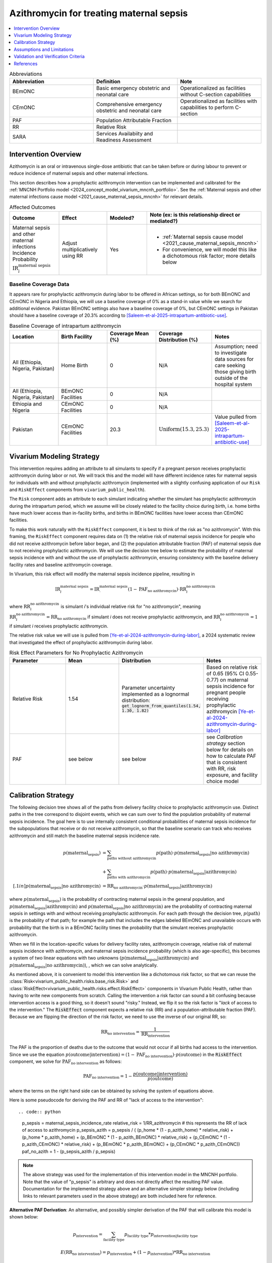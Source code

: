 .. _azithromycin_intervention:

=========================================
Azithromycin for treating maternal sepsis
=========================================

.. contents::
   :local:
   :depth: 1

.. list-table:: Abbreviations
  :widths: 15 15 15
  :header-rows: 1

  * - Abbreviation
    - Definition
    - Note
  * - BEmONC
    - Basic emergency obstetric and neonatal care
    - Operationalized as facilities without C-section capabilities
  * - CEmONC
    - Comprehensive emergency obstetric and neonatal care
    - Operationalized as facilities with capabilities to perform  C-section
  * - PAF
    - Population Attributable Fraction
    - 
  * - RR
    - Relative Risk
    - 
  * - SARA
    - Services Availabiity and Readiness Assessment
    - 

Intervention Overview
-----------------------

Azithomycin is an oral or intravenous single-dose antibiotic that can be taken before or during labour to prevent or reduce incidence of maternal sepsis and other maternal infections. 

This section describes how a prophylactic azithromycin intervention can be implemented and calibrated for the :ref:`MNCNH Portfolio model <2024_concept_model_vivarium_mncnh_portfolio>`.
See the :ref:`Maternal sepsis and other maternal infections cause model <2021_cause_maternal_sepsis_mncnh>` for relevant details.

.. list-table:: Affected Outcomes
  :widths: 15 15 15 15
  :header-rows: 1

  * - Outcome
    - Effect
    - Modeled?
    - Note (ex: is this relationship direct or mediated?)
  * - Maternal sepsis and other maternal infections Incidence Probability :math:`\text{IR}_i^\text{maternal sepsis}`
    - Adjust multiplicatively using RR
    - Yes 
    - 
      - :ref:`Maternal sepsis cause model <2021_cause_maternal_sepsis_mncnh>` 
      - For convenience, we will model this like a dichotomous risk factor; more details below

Baseline Coverage Data
++++++++++++++++++++++++

It appears rare for prophylactic azithromycin during labor to be offered in African settings, so for both BEmONC and CEmONC in Nigeria and Ethiopia, we will use 
a baseline coverage of 0% as a stand-in value while we search for additional evidence. Pakistan BEmONC settings also have a baseline coverage of 0%, but CEmONC
settings in Pakistan should have a baseline coverage of 20.3% according to [Saleem-et-al-2025-intrapartum-antibiotic-use]_.


.. list-table:: Baseline Coverage of intrapartum azithromycin
  :widths: 15 15 15 15 15
  :header-rows: 1

  * - Location
    - Birth Facility
    - Coverage Mean (%)
    - Coverage Distribution (%)
    - Notes
  * - All (Ethiopia, Nigeria, Pakistan)
    - Home Birth
    - 0
    - N/A
    - Assumption; need to investigate data sources for care seeking those giving birth outside of the hospital system 
  * - All (Ethiopia, Nigeria, Pakistan)
    - BEmONC Facilities
    - 0
    - N/A
    - 
  * - Ethiopia and Nigeria
    - CEmONC Facilities
    - 0
    - N/A
    - 
  * - Pakistan
    - CEmONC Facilities
    - 20.3
    - :math:`\text{Uniform}(15.3,25.3)`
    - Value pulled from [Saleem-et-al-2025-intrapartum-antibiotic-use]_


Vivarium Modeling Strategy
--------------------------

This intervention requires adding an attribute to all simulants to specify if a pregnant person receives prophylactic azithromycin during labor or not.  We will track this
and the model will have different incidence rates for maternal sepsis for individuals with and without prophylactic azithromycin (implemented with a slightly confusing application of our ``Risk`` and ``RiskEffect`` 
components from ``vivarium_public_health``).

The ``Risk`` component adds an attribute to each simulant indicating whether the simulant has prophylactic azithromycin during the intrapartum period, which we assume will be closely 
related to the facility choice during birth, i.e. home births have much lower access than in-facility births, and births in BEmONC facilities have lower access than CEmONC 
facilities.

To make this work naturally with the ``RiskEffect`` component, it is best to think of the risk as "no azithromycin".  With this framing, the ``RiskEffect`` 
component requires data on (1) the relative risk of maternal sepsis incidence for people who did not receive azithromycin before labor began, and (2) the population attributable fraction (PAF) of maternal sepsis 
due to not receiving prophylactic azithromycin.  We will use the decision tree below to estimate the probability of maternal sepsis incidence with and without the use of prophylactic azithromycin, ensuring consistency
with the baseline delivery facility rates and baseline azithromycin coverage.

In Vivarium, this risk effect will modify the maternal sepsis incidence pipeline, resulting in 

.. math::

   \text{IR}_i^\text{maternal sepsis} = \text{IR}^\text{maternal sepsis}_ \cdot (1 - \text{PAF}_\text{no azithromycin}) \cdot \text{RR}_i^\text{no azithromycin}

where :math:`\text{RR}_i^\text{no azithromycin}` is simulant *i*'s individual relative risk for "no azithromycin", meaning :math:`\text{RR}_i^\text{no azithromycin} = \text{RR}_\text{no azithromycin}` 
if simulant *i* does not receive prophylactic azithromycin, and :math:`\text{RR}_i^\text{no azithromycin} = 1` if simulant *i* receives prophylactic azithromycin. 

The relative risk value we will use is pulled from [Ye-et-al-2024-azithromycin-during-labor]_, a 2024 systematic review that investigated the effect of 
prophylactic azithromycin during labor.

.. list-table:: Risk Effect Parameters for No Prophylactic Azithromycin
  :widths: 15 15 15 15
  :header-rows: 1

  * - Parameter
    - Mean
    - Distribution
    - Notes
  * - Relative Risk
    - 1.54
    - Parameter uncertainty implemented as a lognormal distribution: :code:`get_lognorm_from_quantiles(1.54, 1.30, 1.82)`
    - Based on relative risk of 0.65 (95% CI 0.55-0.77) on maternal sepsis incidence for pregnant people receiving prophylactic azithromycin [Ye-et-al-2024-azithromycin-during-labor]_
  * - PAF
    - see below
    - see below
    - see `Calibration strategy` section below for details on how to calculate PAF that is consistent with RR, risk exposure, and facility choice model

Calibration Strategy
--------------------

The following decision tree shows all of the paths from delivery facility choice to prophylactic azithromycin use.  Distinct paths in the tree correspond to disjoint events, 
which we can sum over to find the population probability of maternal sepsis incidence.  The goal here is to use internally consistent conditional probabilities of maternal sepsis incidence
for the subpopulations that receive or do not receive azithromycin, so that the baseline scenario can track who receives azithromycin and still match the baseline maternal sepsis 
incidence rate.

.. graphviz::

    digraph azithromycin {
        rankdir = LR;
        facility [label="Facility type"]
        home [label="p_maternal_sepsis_without_azithromycin"]
        BEmONC [label="azithromycin?"]
        CEmONC [label="azithromycin?"]
        BEmONC_wo [label="p_maternal_sepsis_without_azithromycin"] 
        BEmONC_w [label="p_maternal_sepsis_with_azithromycin"]
        CEmONC_wo [label="p_maternal_sepsis_without_azithromycin"] 
        CEmONC_w [label="p_maternal_sepsis_with_azithromycin"]

        facility -> home  [label = "home birth"]
        facility -> BEmONC  [label = "BEmONC"]
        facility -> CEmONC  [label = "CEmONC"]

        BEmONC -> BEmONC_w  [label = "available"]
        BEmONC -> BEmONC_wo  [label = "unavailable"]

        CEmONC -> CEmONC_w  [label = "available"]
        CEmONC -> CEmONC_wo  [label = "unavailable"]
    }

.. math::
    \begin{align*}
        p(\text{maternal_sepsis}) 
        &= \sum_{\text{paths without azithromycin}} p(\text{path})\cdot p(\text{maternal_sepsis}|\text{no azithromycin})\\
        &+ \sum_{\text{paths with azithromycin}} p(\text{path})\cdot p(\text{maternal_sepsis}|\text{azithromycin})\\[.1in]
        p(\text{maternal_sepsis}|\text{no azithromycin}) &= \text{RR}_\text{no azithromycin} \cdot p(\text{maternal_sepsis}|\text{azithromycin})
    \end{align*}

where :math:`p(\text{maternal_sepsis})` is the probability of contracting maternal sepsis in the general population, and :math:`p(\text{maternal_sepsis}|\text{azithromycin})` and
:math:`p(\text{maternal_sepsis}|\text{no azithromycin})` are the probability of contracting maternal sepsis in settings with and without receiving prophylactic azithromycin.  For each 
path through the decision tree, :math:`p(\text{path})` is the probability of that path; for example the path that includes the edges labeled BEmONC and 
unavailable occurs with probability that the birth is in a BEmONC facility times the probability that the simulant receives prophylactic azithromycin.

When we fill in the location-specific values for delivery facility rates, azithromycin coverage, relative risk of maternal sepsis incidence with azithromycin, 
and maternal sepsis incidence probability (which is also age-specific), this becomes a system of two linear equations with two unknowns (:math:`p(\text{maternal_sepsis}|\text{azithromycin})` 
and :math:`p(\text{maternal_sepsis}|\text{no azithromycin})`), , which we can solve analytically.

As mentioned above, it is convenient to model this intervention like a dichotomous risk factor, so that we can reuse the
:class:`Risk<vivarium_public_health.risks.base_risk.Risk>`
and :class:`RiskEffect<vivarium_public_health.risks.effect.RiskEffect>` components in Vivarium Public Health,
rather than having to write new components from scratch.
Calling the intervention a risk factor can sound a bit confusing because intervention access is a good thing, so it doesn't sound "risky."
Instead, we flip it so the risk factor is "*lack* of access to the intervention."
The :code:`RiskEffect` component expects a relative risk (RR) and a population-attributable fraction (PAF).
Because we are flipping the direction of the risk factor, we need to use the inverse of our original RR, so:

.. math::
    \text{RR}_{\text{no intervention}} = \frac{1}{\text{RR}_{\text{intervention}}}

The PAF is the proportion of deaths due to the outcome that would not occur if all births had access to the intervention.
Since we use the equation :math:`p(\text{outcome}|\text{intervention}) = (1 - \text{PAF}_\text{no intervention}) \cdot p(\text{outcome})`
in the :code:`RiskEffect` component, we solve for :math:`\text{PAF}_\text{no intervention}` as follows:

.. math::
    \text{PAF}_{\text{no intervention}} = 1 - \frac{p(\text{outcome}|\text{intervention})}{p(\text{outcome})}

where the terms on the right hand side can be obtained by solving the system of equations above.

Here is some pseudocode for deriving the PAF and RR of "lack of access to the intervention"::

.. code:: python
  
  p_sepsis = maternal_sepsis_incidence_rate
  relative_risk = 1/RR_azithromycin # this represents the RR of lack of access to azithromycin
  p_sepsis_azith = p_sepsis / (
  (p_home * (1 - p_azith_home) * relative_risk)
  + (p_home * p_azith_home)
  + (p_BEmONC * (1 - p_azith_BEmONC) * relative_risk)
  + (p_CEmONC * (1 - p_azith_CEmONC) * relative_risk)
  + (p_BEmONC * p_azith_BEmONC)
  + (p_CEmONC * p_azith_CEmONC))
  paf_no_azith = 1 - (p_sepsis_azith / p_sepsis)


.. note::

  The above strategy was used for the implementation of this intervention model in the MNCNH portfolio. Note that the value of "p_sepsis" is arbitrary and does not directly affect the resulting PAF value. Documentation for the implemented strategy above and an alternative simpler strategy below (including links to relevant parameters used in the above strategy) are both included here for reference.

**Alternative PAF Derivation**: An alternative, and possibly simpler derivation of the PAF that will calibrate this model is shown below:

.. math::

  p_\text{intervention} = \sum_\text{facility type} p_\text{facility type} * p_{\text{intervention} | \text{facility type}}

  E(\text{RR}_\text{no intervention}) = p_\text{intervention} + (1 - p_\text{intervention}) * \text{RR}_\text{no intervention} 

  \text{PAF}_\text{no intervention} = \frac{E(\text{RR}) - 1}{E(\text{RR})}


Where,

.. list-table:: PAF calculation parameters
  :header-rows: 1 

  * - Parameter
    - Definition
    - Value
    - Note
  * - :math:`p_\text{facility type}`
    - Proportion of population that delivers in a given facility type
    - Defined in the :ref:`Overall delivery setting rate section <facility_setting_rates>` of the :ref:`Facility choice model document <2024_facility_model_vivarium_mncnh_portfolio>`
    - 
  * - :math:`p_{\text{intervention} | \text{facility type}}`
    - Proportion of eligible population in a giving facility type that receives the intervention at baseline 
    - Defined in the `Baseline Coverage Data`_ section of this document
    - 

Assumptions and Limitations
---------------------------

- We assume that azithromycin availability captures actual use, and not simply the treatment being in the facility. 
- We assume that the delivery facility is also the facility where a mother or birthing person will seek care for maternal sepsis.
- We assume that the relative risk of maternal sepsis incidence with azithromycin in practice is a value that we can find in the literature (Note: 
  the value we are using is from [Ye-et-al-2024-azithromycin-during-labor]_.)
- We have excluded the effect of azithromycin on pneumonia incidence/mortality, because this cause is currently lumped with 'other causes'.
- We currenty do not model the impact of azithromycin taken during pregnancy on the incidence of preterm births, despite *some* literature
  evidence that suggests there may be a significant impact. Currently, we are ony modeling the impact of azithromycin taken during labor, rather
  than during pregnancy. We may include in a future iteration of this model the use of azithromycin during pregnancy as a treatment for sexually
  transmitted infections, in which case we may reassess this limitation. For reference, [Hume-Nizon-et-al-2021-azithromycin-during-pregnancy]_
  found an RR of 0.79 (95% CI 0.68-0.93) for LBW and an RR of 0.87 (95% CI 0.78-0.98) for premature births. They also reported an 
  increase in stillbirth incidence. However, more recent publications (the 2024 review referenced above and [Antonucci-et-al-2022-azithromycin-during-pregnancy]_) 
  have reported that there is no conclusive evidence to support that azithromycin use by pregnant women causes adverse 
  neonatal outcomes. 
- We also do not currently model the impact intrapartum azithromycin has on preventing maternal sepsis in partial term pregnancies. In our 
  :ref:`Maternal sepsis and other maternal infections cause model <2021_cause_maternal_sepsis_mncnh>`, we only model full term pregnancies as 
  at-risk for maternal sepsis.
- We assume that [Saleem-et-al-2025-intrapartum-antibiotic-use]_ provides an accurate overview of prophylactic intrampratum antibiotic use in our locations of interest.
  As such, we assume baseline coverage of intrapartum azithromycin use in African sites is basically zero (despite EmONC 2016, SARA 2016, and SARA 2018 reporting the
  presence of intrapartum antibiotics in hospitals to be nonzero - we assume these are given to mothers or birthing parents after delivery, which is not the intervention
  we are modeling here). There was a baseline coverage of 20.3% for Pakistan hospitals though, which we assume is accurate.
- We assume that baseline coverage for azithromycin in home births is 0% (this is not data-backed).

.. todo::

  - If more suitable baseline coverage data for prophylactic azithromycin use for maternal sepsis in CEmONC settings for Nigeria and Ethiopia or BEmONC settings for all locations, 
    we will update accordingly.
  - We need to decide if/how we would model the effect of intrapartum azithromycin on preterm incidence. 

Validation and Verification Criteria
------------------------------------

- Population-level incidence rate should be the same as when this intervention is not included in the model.
- The ratio of maternal sepsis incidence among those without azithromycin divided by those with azithromycin
  should equal the relative risk parameter used in the model.
- The baseline coverage of azithromycin in each facility type should match the values in the artifact.

References
------------

.. [Ye-et-al-2024-azithromycin-during-labor]
  Ye, H., Hu, J., Li, B. et al. Can the use of azithromycin during labour reduce the incidence of infection among puerperae and newborns? A systematic review and meta-analysis of randomized controlled trials. BMC Pregnancy Childbirth 24, 200 (2024). `<https://doi.org/10.1186/s12884-024-06390-6>`_

.. [Hume-Nizon-et-al-2021-azithromycin-during-pregnancy]
  Hume-Nixon M, Quach A, Reyburn R, Nguyen C, Steer A, Russell F. A Systematic Review and meta-analysis of the effect of administration of azithromycin during pregnancy on perinatal and neonatal outcomes. EClinicalMedicine. 2021 Sep 9;40:101123. doi: 10.1016/j.eclinm.2021.101123. PMID: 34541478; PMCID: PMC8436060.

.. [Antonucci-et-al-2022-azithromycin-during-pregnancy]
  Antonucci, R., Cuzzolin, L., Locci, C. et al. Use of Azithromycin in Pregnancy: More Doubts than Certainties. Clin Drug Investig 42, 921–935 (2022). https://doi.org/10.1007/s40261-022-01203-0

.. [Saleem-et-al-2025-intrapartum-antibiotic-use]
  Saleem S, Yasmin H, Moore JL, Rahim A, Shakeel I, Lokangaka A, et al. Intrapartum and postpartum antibiotic use in seven low- and middle-income countries: Findings from the A-PLUS trial. BJOG. 2025; 132(1): 72–80. https://doi-org.offcampus.lib.washington.edu/10.1111/1471-0528.17930
